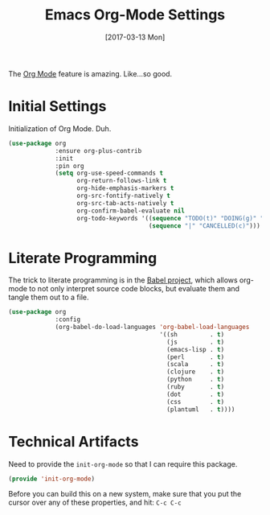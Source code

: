 #+TITLE: Emacs Org-Mode Settings
#+AUTHOR: Michael Westbom
#+EMAIL: michael@westbom.co
#+DATE: [2017-03-13 Mon]
#+TAGS: emacs

The [[http://orgmode.org][Org Mode]] feature is amazing. Like...so good.

* Initial Settings

  Initialization of Org Mode. Duh.

  #+BEGIN_SRC emacs-lisp
    (use-package org
                 :ensure org-plus-contrib
                 :init
                 :pin org
                 (setq org-use-speed-commands t
                       org-return-follows-link t
                       org-hide-emphasis-markers t
                       org-src-fontify-natively t
                       org-src-tab-acts-natively t
                       org-confirm-babel-evaluate nil
                       org-todo-keywords '((sequence "TODO(t)" "DOING(g)" "|" "DONE(d)")
                                           (sequence "|" "CANCELLED(c)")))
  #+END_SRC

* Literate Programming

  The trick to literate programming is in the [[http://orgmode.org/worg/org-contrib/babel/intro.html][Babel project]], which
  allows org-mode to not only interpret source code blocks, but
  evaluate them and tangle them out to a file.

  #+BEGIN_SRC emacs-lisp
    (use-package org
                 :config
                 (org-babel-do-load-languages 'org-babel-load-languages
                                              '((sh         . t)
                                                (js         . t)
                                                (emacs-lisp . t)
                                                (perl       . t)
                                                (scala      . t)
                                                (clojure    . t)
                                                (python     . t)
                                                (ruby       . t)
                                                (dot        . t)
                                                (css        . t)
                                                (plantuml   . t))))
  #+END_SRC

* Technical Artifacts

  Need to provide the =init-org-mode= so that I can require this
  package.

  #+BEGIN_SRC emacs-lisp
    (provide 'init-org-mode)
  #+END_SRC

  Before you can build this on a new system, make sure that you put
  the cursor over any of these properties, and hit: =C-c C-c=

#+DESCRIPTION: A literate programming version of my Emacs Initialization of Org-Mode
#+PROPERTY:    header-args :results silent
#+PROPERTY:    header-args:sh  :tangle no
#+PROPERTY:    header-args:emacs-lisp :tangle ~/.emacs.d/elisp/init-org-mode.el
#+PROPERTY:    header-args :eval no-export
#+PROPERTY:    header-args :comments org
#+OPTIONS:     num:nil toc:nil todo:nil tasks:nil tags:nil
#+OPTIONS:     skip:nil author:nil email:nil creator:nil timestamp:nil
#+INFOJS_OPT:  view:nil toc:nil ltoc:t mouse:underline buttons:0 path:http://orgmode.org/org-info.js
